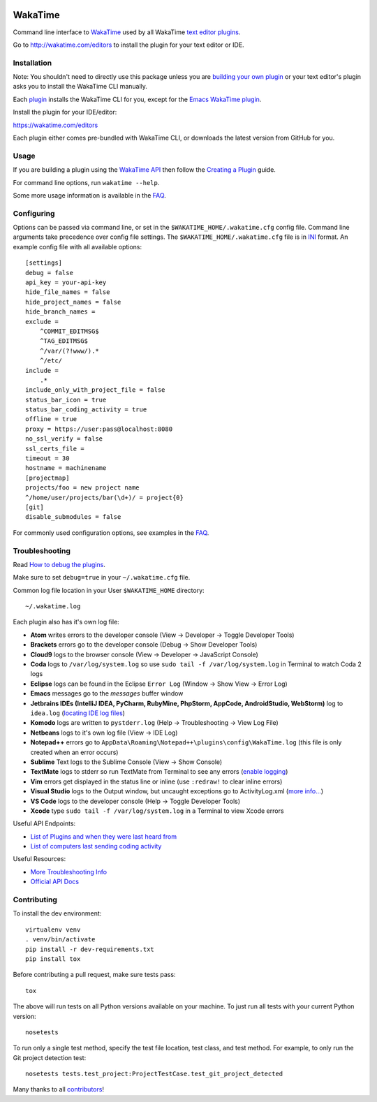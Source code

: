 .. image:: https://travis-ci.org/wakatime/wakatime.svg
    :target: https://travis-ci.org/wakatime/wakatime
    :alt: Tests

.. image:: https://ci.appveyor.com/api/projects/status/g9snpluqi8svrgbn/branch/master?svg=true
    :target: https://ci.appveyor.com/project/alanhamlett/wakatime-jl10s/branch/master
    :alt: Windows Tests

.. image:: https://coveralls.io/repos/wakatime/wakatime/badge.svg?branch=master&service=github
    :target: https://coveralls.io/github/wakatime/wakatime?branch=master
    :alt: Coverage

.. image:: https://img.shields.io/pypi/v/wakatime.svg
    :target: https://pypi.python.org/pypi/wakatime
    :alt: Version

.. image:: https://img.shields.io/pypi/pyversions/wakatime.svg
    :target: https://pypi.python.org/pypi/wakatime
    :alt: Supported Python Versions

.. image:: https://wakatime.com/badge/github/wakatime/wakatime.svg
    :target: https://wakatime.com/
    :alt: Code time tracker


WakaTime
========

Command line interface to `WakaTime <https://wakatime.com/>`_ used by all WakaTime `text editor plugins <https://wakatime.com/editors>`_.

Go to http://wakatime.com/editors to install the plugin for your text editor or IDE.


Installation
------------

Note: You shouldn't need to directly use this package unless you are `building your own plugin <https://wakatime.com/help/misc/creating-plugin>`_ or your text editor's plugin asks you to install the WakaTime CLI manually.

Each `plugin <https://wakatime.com/editors>`_ installs the WakaTime CLI for you, except for the `Emacs WakaTime plugin <https://github.com/wakatime/wakatime-mode>`_.

Install the plugin for your IDE/editor:

https://wakatime.com/editors

Each plugin either comes pre-bundled with WakaTime CLI, or downloads the latest version from GitHub for you.


Usage
-----

If you are building a plugin using the `WakaTime API <https://wakatime.com/developers/>`_
then follow the `Creating a Plugin <https://wakatime.com/help/misc/creating-plugin>`_
guide.

For command line options, run ``wakatime --help``.

Some more usage information is available in the `FAQ <https://wakatime.com/faq>`_.


Configuring
-----------

Options can be passed via command line, or set in the ``$WAKATIME_HOME/.wakatime.cfg``
config file. Command line arguments take precedence over config file settings.
The ``$WAKATIME_HOME/.wakatime.cfg`` file is in `INI <http://en.wikipedia.org/wiki/INI_file>`_
format. An example config file with all available options::

    [settings]
    debug = false
    api_key = your-api-key
    hide_file_names = false
    hide_project_names = false
    hide_branch_names =
    exclude =
        ^COMMIT_EDITMSG$
        ^TAG_EDITMSG$
        ^/var/(?!www/).*
        ^/etc/
    include =
        .*
    include_only_with_project_file = false
    status_bar_icon = true
    status_bar_coding_activity = true
    offline = true
    proxy = https://user:pass@localhost:8080
    no_ssl_verify = false
    ssl_certs_file =
    timeout = 30
    hostname = machinename
    [projectmap]
    projects/foo = new project name
    ^/home/user/projects/bar(\d+)/ = project{0}
    [git]
    disable_submodules = false

For commonly used configuration options, see examples in the `FAQ <https://wakatime.com/faq>`_.


Troubleshooting
---------------

Read `How to debug the plugins <https://wakatime.com/faq#debug-plugins>`_.

Make sure to set ``debug=true`` in your ``~/.wakatime.cfg`` file.

Common log file location in your User ``$WAKATIME_HOME`` directory::

    ~/.wakatime.log

Each plugin also has it's own log file:

* **Atom** writes errors to the developer console (View -> Developer -> Toggle Developer Tools)
* **Brackets** errors go to the developer console (Debug -> Show Developer Tools)
* **Cloud9** logs to the browser console (View -> Developer -> JavaScript Console)
* **Coda** logs to ``/var/log/system.log`` so use ``sudo tail -f /var/log/system.log`` in Terminal to watch Coda 2 logs
* **Eclipse** logs can be found in the Eclipse ``Error Log`` (Window -> Show View -> Error Log)
* **Emacs** messages go to the *messages* buffer window
* **Jetbrains IDEs (IntelliJ IDEA, PyCharm, RubyMine, PhpStorm, AppCode, AndroidStudio, WebStorm)** log to ``idea.log`` (`locating IDE log files <https://intellij-support.jetbrains.com/hc/en-us/articles/207241085-Locating-IDE-log-files>`_)
* **Komodo** logs are written to ``pystderr.log`` (Help -> Troubleshooting -> View Log File)
* **Netbeans** logs to it's own log file (View -> IDE Log)
* **Notepad++** errors go to ``AppData\Roaming\Notepad++\plugins\config\WakaTime.log`` (this file is only created when an error occurs)
* **Sublime** Text logs to the Sublime Console (View -> Show Console)
* **TextMate** logs to stderr so run TextMate from Terminal to see any errors (`enable logging <https://github.com/textmate/textmate/wiki/Enable-Logging>`_)
* **Vim** errors get displayed in the status line or inline (use ``:redraw!`` to clear inline errors)
* **Visual Studio** logs to the Output window, but uncaught exceptions go to ActivityLog.xml (`more info... <http://blogs.msdn.com/b/visualstudio/archive/2010/02/24/troubleshooting-with-the-activity-log.aspx>`_)
* **VS Code** logs to the developer console (Help -> Toggle Developer Tools)
* **Xcode** type ``sudo tail -f /var/log/system.log`` in a Terminal to view Xcode errors

Useful API Endpoints:

* `List of Plugins and when they were last heard from <https://wakatime.com/api/v1/users/current/user_agents>`_
* `List of computers last sending coding activity <https://wakatime.com/api/v1/users/current/machine_names>`_

Useful Resources:

* `More Troubleshooting Info <https://wakatime.com/faq#debug-plugins>`_
* `Official API Docs <https://wakatime.com/api>`_


Contributing
------------

To install the dev environment::

    virtualenv venv
    . venv/bin/activate
    pip install -r dev-requirements.txt
    pip install tox

Before contributing a pull request, make sure tests pass::

    tox

The above will run tests on all Python versions available on your machine.
To just run all tests with your current Python version::

    nosetests

To run only a single test method, specify the test file location, test class,
and test method. For example, to only run the Git project detection test::

    nosetests tests.test_project:ProjectTestCase.test_git_project_detected

Many thanks to all `contributors <https://github.com/wakatime/wakatime/blob/master/AUTHORS>`_!
